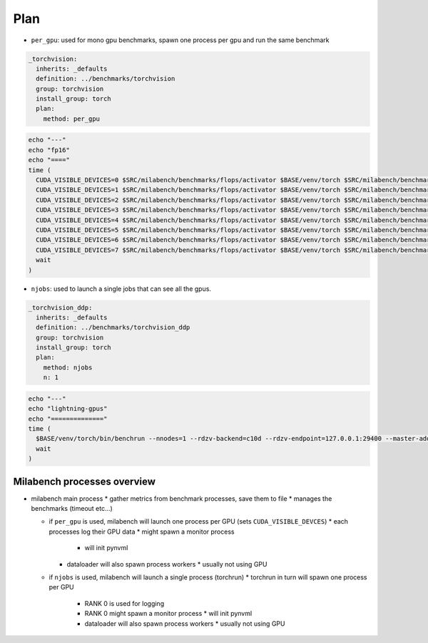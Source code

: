 Plan
====

* ``per_gpu``: used for mono gpu benchmarks, spawn one process per gpu and run the same benchmark

.. code-block:: yaml

   _torchvision:
     inherits: _defaults
     definition: ../benchmarks/torchvision
     group: torchvision
     install_group: torch
     plan:
       method: per_gpu

.. code-block:: bash

   echo "---"
   echo "fp16"
   echo "===="
   time (
     CUDA_VISIBLE_DEVICES=0 $SRC/milabench/benchmarks/flops/activator $BASE/venv/torch $SRC/milabench/benchmarks/flops/main.py --number 30 --repeat 90 --m 8192 --n 8192 --dtype fp16 &
     CUDA_VISIBLE_DEVICES=1 $SRC/milabench/benchmarks/flops/activator $BASE/venv/torch $SRC/milabench/benchmarks/flops/main.py --number 30 --repeat 90 --m 8192 --n 8192 --dtype fp16 &
     CUDA_VISIBLE_DEVICES=2 $SRC/milabench/benchmarks/flops/activator $BASE/venv/torch $SRC/milabench/benchmarks/flops/main.py --number 30 --repeat 90 --m 8192 --n 8192 --dtype fp16 &
     CUDA_VISIBLE_DEVICES=3 $SRC/milabench/benchmarks/flops/activator $BASE/venv/torch $SRC/milabench/benchmarks/flops/main.py --number 30 --repeat 90 --m 8192 --n 8192 --dtype fp16 &
     CUDA_VISIBLE_DEVICES=4 $SRC/milabench/benchmarks/flops/activator $BASE/venv/torch $SRC/milabench/benchmarks/flops/main.py --number 30 --repeat 90 --m 8192 --n 8192 --dtype fp16 &
     CUDA_VISIBLE_DEVICES=5 $SRC/milabench/benchmarks/flops/activator $BASE/venv/torch $SRC/milabench/benchmarks/flops/main.py --number 30 --repeat 90 --m 8192 --n 8192 --dtype fp16 &
     CUDA_VISIBLE_DEVICES=6 $SRC/milabench/benchmarks/flops/activator $BASE/venv/torch $SRC/milabench/benchmarks/flops/main.py --number 30 --repeat 90 --m 8192 --n 8192 --dtype fp16 &
     CUDA_VISIBLE_DEVICES=7 $SRC/milabench/benchmarks/flops/activator $BASE/venv/torch $SRC/milabench/benchmarks/flops/main.py --number 30 --repeat 90 --m 8192 --n 8192 --dtype fp16 &
     wait
   )

* ``njobs``: used to launch a single jobs that can see all the gpus.

.. code-block:: yaml

   _torchvision_ddp:
     inherits: _defaults
     definition: ../benchmarks/torchvision_ddp
     group: torchvision
     install_group: torch
     plan:
       method: njobs
       n: 1

.. code-block:: bash

   echo "---"
   echo "lightning-gpus"
   echo "=============="
   time (
     $BASE/venv/torch/bin/benchrun --nnodes=1 --rdzv-backend=c10d --rdzv-endpoint=127.0.0.1:29400 --master-addr=127.0.0.1 --master-port=29400 --nproc-per-node=8 --no-python -- python $SRC/milabench/benchmarks/lightning/main.py --epochs 10 --num-workers 8 --loader pytorch --data $BASE/data/FakeImageNet --model resnet152 --batch-size 16 &
     wait
   )


Milabench processes overview
----------------------------

* milabench main process
  * gather metrics from benchmark processes, save them to file
  * manages the benchmarks (timeout etc...)

  * if ``per_gpu`` is used, milabench will launch one process per GPU (sets ``CUDA_VISIBLE_DEVCES``)
    * each processes log their GPU data
    * might spawn a monitor process
      * will init pynvml
    * dataloader will also spawn process workers
      * usually not using GPU

  * if ``njobs`` is used, milabench will launch a single process (torchrun)
    * torchrun in turn will spawn one process per GPU
      * RANK 0 is used for logging
      * RANK 0 might spawn a monitor process
        * will init pynvml
      * dataloader will also spawn process workers 
        * usually not using GPU





